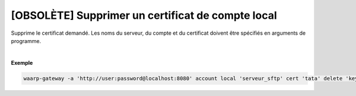 ==================================================
[OBSOLÈTE] Supprimer un certificat de compte local
==================================================

.. program:: waarp-gateway account local cert delete

.. describe:: waarp-gateway account local <SERVER> cert <LOGIN> delete <CERT>

Supprime le certificat demandé. Les noms du serveur, du compte et du certificat
doivent être spécifiés en arguments de programme.

|

**Exemple**

.. code-block:: shell

   waarp-gateway -a 'http://user:password@localhost:8080' account local 'serveur_sftp' cert 'tata' delete 'key_tata'